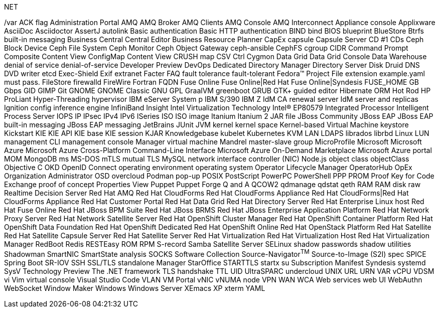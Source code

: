 .NET
/var
ACK flag
Administration Portal
AMQ
AMQ Broker
AMQ Clients
AMQ Console
AMQ Interconnect
Appliance console
Applixware
AsciiDoc
Asciidoctor
AssertJ
autolink
Basic authentication
Basic HTTP authentication
BIND
bind
BIOS
blueprint
BlueStore
Btrfs
built-in messaging
Business Central
Central
Editor
Business Resource Planner
CapEx
capsule
Capsule Server
CD #1
CDs
Ceph Block Device
Ceph File System
Ceph Monitor
Ceph Object Gateway
ceph-ansible
CephFS
cgroup
CIDR
Command Prompt
Composite Content View
ConfigMap
Content View
CRUSH map
CSV
Ctrl
Cygmon
Data Grid
Data Grid Console
Data Warehouse
denial of service
denial-of-service
Developer Preview
DevOps
Dedicated
Directory Manager
Directory Server
Disk Druid
DNS
DVD writer
etcd
Exec-Shield
Exif
extranet
Facter
FAQ
fault tolerance
fault-tolerant
Fedora™ Project
File extension example.yaml must pass.
FileStore
firewalld
FireWire
Fortran
FQDN
Fuse Online
Fuse Online|Red Hat Fuse Online|Syndesis
FUSE_HOME
GB
Gbps
GID
GIMP
Git
GNOME
GNOME Classic
GNU
GPL
GraalVM
greenboot
GRUB
GTK+
guided editor
Hibernate ORM
Hot Rod
HP ProLiant
Hyper-Threading
hypervisor
IBM eServer System p
IBM S/390
IBM Z
IdM CA renewal server
IdM server and replicas
Ignition config
inference engine
InfiniBand
Insight
Intel Virtualization Technology
Intel(R) EP80579 Integrated Processor
Intelligent Process Server
IOPS
IP
IPsec
IPv4
IPv6
ISeries
ISO
ISO image
Itanium
Itanium 2
JAR file
JBoss Community
JBoss EAP
JBoss EAP built-in messaging
JBoss EAP messaging
JetBrains
JUnit
JVM
kernel
kernel space
Kernel-based Virtual Machine
keystore
Kickstart
KIE
KIE API
KIE base
KIE session
KJAR
Knowledgebase
kubelet
Kubernetes
KVM
LAN
LDAPS
librados
librbd
Linux
LUN
management CLI
management console
Manager virtual machine
Mandrel
master-slave group
MicroProfile
Microsoft
Microsoft Azure
Microsoft Azure Cross-Platform Command-Line Interface
Microsoft Azure On-Demand Marketplace
Microsoft Azure portal
MOM
MongoDB
ms
MS-DOS
mTLS
mutual TLS
MySQL
network interface controller (NIC)
Node.js
object class
objectClass
Objective C
OKD
OpenID Connect
operating environment
operating system
Operator Lifecycle Manager
OperatorHub
OpEx
Organization Administrator
OSD
overcloud
Podman
pop-up
POSIX
PostScript
PowerPC
PowerShell
PPP
PROM
Proof Key for Code Exchange
proof of concept
Properties View
Puppet
Puppet Forge
Q and A
QCOW2
qdmanage
qdstat
qeth
RAM
RAM disk
raw
Realtime Decision Server
Red Hat AMQ
Red Hat CloudForms
Red Hat CloudForms Appliance
Red Hat CloudForms|Red Hat CloudForms Appliance
Red Hat Customer Portal
Red Hat Data Grid
Red Hat Directory Server
Red Hat Enterprise Linux host
Red Hat Fuse Online
Red Hat JBoss BPM Suite
Red Hat JBoss BRMS
Red Hat JBoss Enterprise Application Platform
Red Hat Network Proxy Server
Red Hat Network Satellite Server
Red Hat OpenShift Cluster Manager
Red Hat OpenShift Container Platform
Red Hat OpenShift Data Foundation
Red Hat OpenShift Dedicated
Red Hat OpenShift Online
Red Hat OpenStack Platform
Red Hat Satellite
Red Hat Satellite Capsule Server
Red Hat Satellite Server
Red Hat Virtualization
Red Hat Virtualization Host
Red Hat Virtualization Manager
RedBoot
Redis
RESTEasy
ROM
RPM
S-record
Samba
Satellite Server
SELinux
shadow passwords
shadow utilities
Shadowman
SmartNIC
SmartState analysis
SOCKS
Software Collection
Source-Navigator^TM^
Source-to-Image (S2I)
spec
SPICE
Spring Boot
SR-IOV
SSH
SSL/TLS
standalone Manager
StarOffice
STARTTLS
startx
su
Subscription Manifest
Syndesis
systemd
SysV
Technology Preview
The .NET framework
TLS handshake
TTL
UID
UltraSPARC
undercloud
UNIX
URL
URN
VAR
vCPU
VDSM
vi
Vim
virtual console
Visual Studio Code
VLAN
VM Portal
vNIC
vNUMA node
VPN
WAN
WCA
Web services
web UI
WebAuthn
WebSocket
Window Maker
Windows
Windows Server
XEmacs
XP
xterm
YAML
